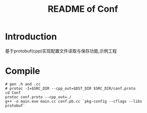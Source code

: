 #+TITLE: README of Conf

* Introduction
基于protobuf(cpp)实现配置文件读取与保存功能,示例工程
* Compile
#+begin_src shell
# gen .h and .cc
# protoc -I=$SRC_DIR --cpp_out=$DST_DIR $SRC_DIR/conf.proto
cd Conf
protoc conf.proto --cpp_out=./
g++ -o main.exe main.cc conf.pb.cc `pkg-config --cflags --libs protobuf`
#+end_src
